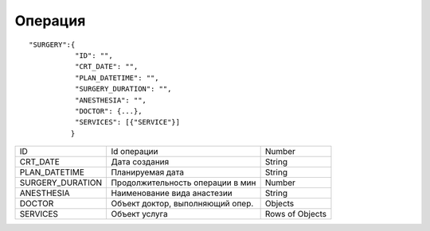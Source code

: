 Операция
=========================================

::

	"SURGERY":{
	           "ID": "",
	           "CRT_DATE": "",
	           "PLAN_DATETIME": "",
	           "SURGERY_DURATION": "",
	           "ANESTHESIA": "",
	           "DOCTOR": {...},
	           "SERVICES": [{"SERVICE"}]
	          }  

.. table::

  +------------------+----------------------------------+-----------------+
  | ID               | Id операции                      | Number          |
  +------------------+----------------------------------+-----------------+
  | CRT_DATE         | Дата создания                    | String          |
  +------------------+----------------------------------+-----------------+
  | PLAN_DATETIME    | Планируемая дата                 | String          |
  +------------------+----------------------------------+-----------------+
  | SURGERY_DURATION | Продолжительность операции в мин | Number          |
  +------------------+----------------------------------+-----------------+
  | ANESTHESIA       | Наименование вида анастезии      | String          |
  +------------------+----------------------------------+-----------------+
  | DOCTOR           | Объект доктор, выполняющий опер. | Objects         |
  +------------------+----------------------------------+-----------------+
  | SERVICES         | Объект услуга                    | Rows of Objects |
  +------------------+----------------------------------+-----------------+

